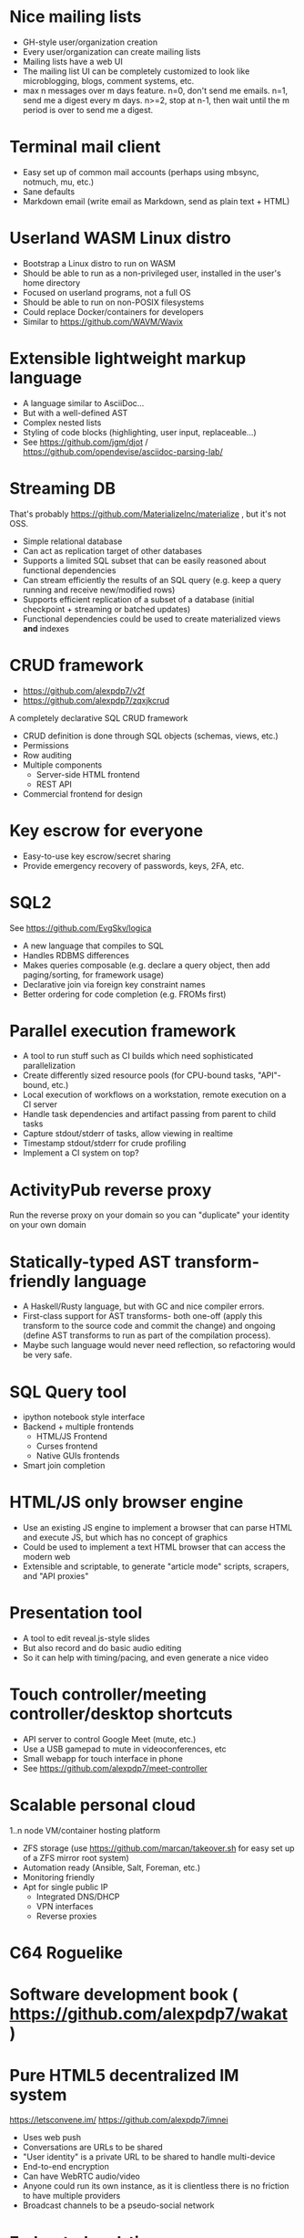 * Nice mailing lists

- GH-style user/organization creation
- Every user/organization can create mailing lists
- Mailing lists have a web UI
- The mailing list UI can be completely customized to look like microblogging, blogs, comment systems, etc.
- max n messages over m days feature. n=0, don't send me emails. n=1, send me a digest every m days. n>=2, stop at n-1, then wait until the m period is over to send me a digest.

* Terminal mail client

- Easy set up of common mail accounts (perhaps using mbsync, notmuch, mu, etc.)
- Sane defaults
- Markdown email (write email as Markdown, send as plain text + HTML)

* Userland WASM Linux distro

- Bootstrap a Linux distro to run on WASM
- Should be able to run as a non-privileged user, installed in the user's home directory
- Focused on userland programs, not a full OS
- Should be able to run on non-POSIX filesystems
- Could replace Docker/containers for developers
- Similar to https://github.com/WAVM/Wavix

* Extensible lightweight markup language

- A language similar to AsciiDoc...
- But with a well-defined AST
- Complex nested lists
- Styling of code blocks (highlighting, user input, replaceable...)
- See https://github.com/jgm/djot / https://github.com/opendevise/asciidoc-parsing-lab/

* Streaming DB

That's probably https://github.com/MaterializeInc/materialize , but it's not OSS.

- Simple relational database
- Can act as replication target of other databases
- Supports a limited SQL subset that can be easily reasoned about functional dependencies
- Can stream efficiently the results of an SQL query (e.g. keep a query running and receive new/modified rows)
- Supports efficient replication of a subset of a database (initial checkpoint + streaming or batched updates)
- Functional dependencies could be used to create materialized views *and* indexes

* CRUD framework

- https://github.com/alexpdp7/v2f
- https://github.com/alexpdp7/zqxjkcrud

A completely declarative SQL CRUD framework

- CRUD definition is done through SQL objects (schemas, views, etc.)
- Permissions
- Row auditing
- Multiple components
  -  Server-side HTML frontend
  -  REST API
- Commercial frontend for design

* Key escrow for everyone

- Easy-to-use key escrow/secret sharing
- Provide emergency recovery of passwords, keys, 2FA, etc.

* SQL2

See https://github.com/EvgSkv/logica

- A new language that compiles to SQL
- Handles RDBMS differences
- Makes queries composable (e.g. declare a query object, then add paging/sorting, for framework usage)
- Declarative join via foreign key constraint names
- Better ordering for code completion (e.g. FROMs first)

* Parallel execution framework

- A tool to run stuff such as CI builds which need sophisticated parallelization
- Create differently sized resource pools (for CPU-bound tasks, "API"-bound, etc.)
- Local execution of workflows on a workstation, remote execution on a CI server
- Handle task dependencies and artifact passing from parent to child tasks
- Capture stdout/stderr of tasks, allow viewing in realtime
- Timestamp stdout/stderr for crude profiling
- Implement a CI system on top?

* ActivityPub reverse proxy

Run the reverse proxy on your domain so you can "duplicate" your identity on your own domain

* Statically-typed AST transform-friendly language

- A Haskell/Rusty language, but with GC and nice compiler errors.
- First-class support for AST transforms- both one-off (apply this transform to the source code and commit the change) and ongoing (define AST transforms to run as part of the compilation process).
- Maybe such language would never need reflection, so refactoring would be very safe.

* SQL Query tool

- ipython notebook style interface
- Backend + multiple frontends
  -  HTML/JS Frontend
  -  Curses frontend
  -  Native GUIs frontends
- Smart join completion

* HTML/JS only browser engine

- Use an existing JS engine to implement a browser that can parse HTML and execute JS, but which has no concept of graphics
- Could be used to implement a text HTML browser that can access the modern web
- Extensible and scriptable, to generate "article mode" scripts, scrapers, and "API proxies"

* Presentation tool

- A tool to edit reveal.js-style slides
- But also record and do basic audio editing
- So it can help with timing/pacing, and even generate a nice video

* Touch controller/meeting controller/desktop shortcuts

- API server to control Google Meet (mute, etc.)
- Use a USB gamepad to mute in videoconferences, etc
- Small webapp for touch interface in phone
- See https://github.com/alexpdp7/meet-controller

* Scalable personal cloud

1..n node VM/container hosting platform

- ZFS storage (use https://github.com/marcan/takeover.sh for easy set up of a ZFS mirror root system)
- Automation ready (Ansible, Salt, Foreman, etc.)
- Monitoring friendly
- Apt for single public IP
  - Integrated DNS/DHCP
  - VPN interfaces
  -  Reverse proxies

* C64 Roguelike

* Software development book ( https://github.com/alexpdp7/wakat )

* Pure HTML5 decentralized IM system

https://letsconvene.im/
https://github.com/alexpdp7/imnei

- Uses web push
- Conversations are URLs to be shared
- "User identity" is a private URL to be shared to handle multi-device
- End-to-end encryption
- Can have WebRTC audio/video
- Anyone could run its own instance, as it is clientless there is no friction to have multiple providers
- Broadcast channels to be a pseudo-social network

* Federated real-time communications using open protocols https://github.com/alexpdp7/frtcuop

* Deterministic embeddable simple language for calculator and notebooks

https://github.com/alexpdp7/plankalkul/ , that deprecated https://github.com/alexpdp7/pdp7_calc/ .
